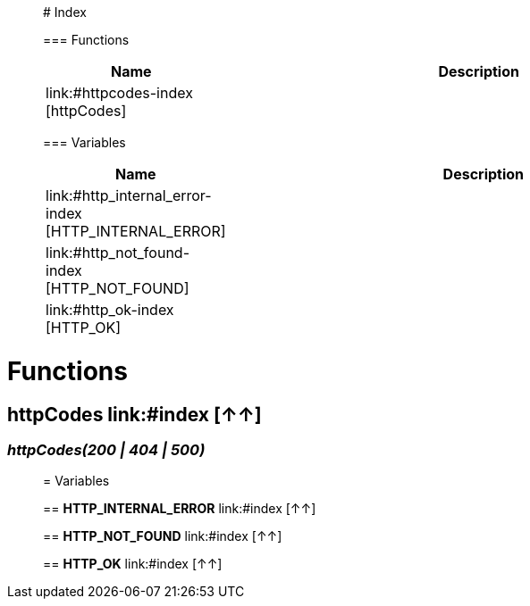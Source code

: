 

__________________________________________

# Index

=== Functions
[%header, cols="1,3"]
|===
| Name | Description
| link:#httpcodes-index [httpCodes] | 
|===

=== Variables
[%header, cols="1,3"]
|===
| Name | Description
| link:#http_internal_error-index [HTTP_INTERNAL_ERROR] | 
| link:#http_not_found-index [HTTP_NOT_FOUND] | 
| link:#http_ok-index [HTTP_OK] | 
|===







__________________________________________


= Functions

== **httpCodes** link:#index [↑↑]

=== _httpCodes(200 | 404 | 500)_


__________________________________________




= Variables

== **HTTP_INTERNAL_ERROR** link:#index [↑↑]




== **HTTP_NOT_FOUND** link:#index [↑↑]




== **HTTP_OK** link:#index [↑↑]







